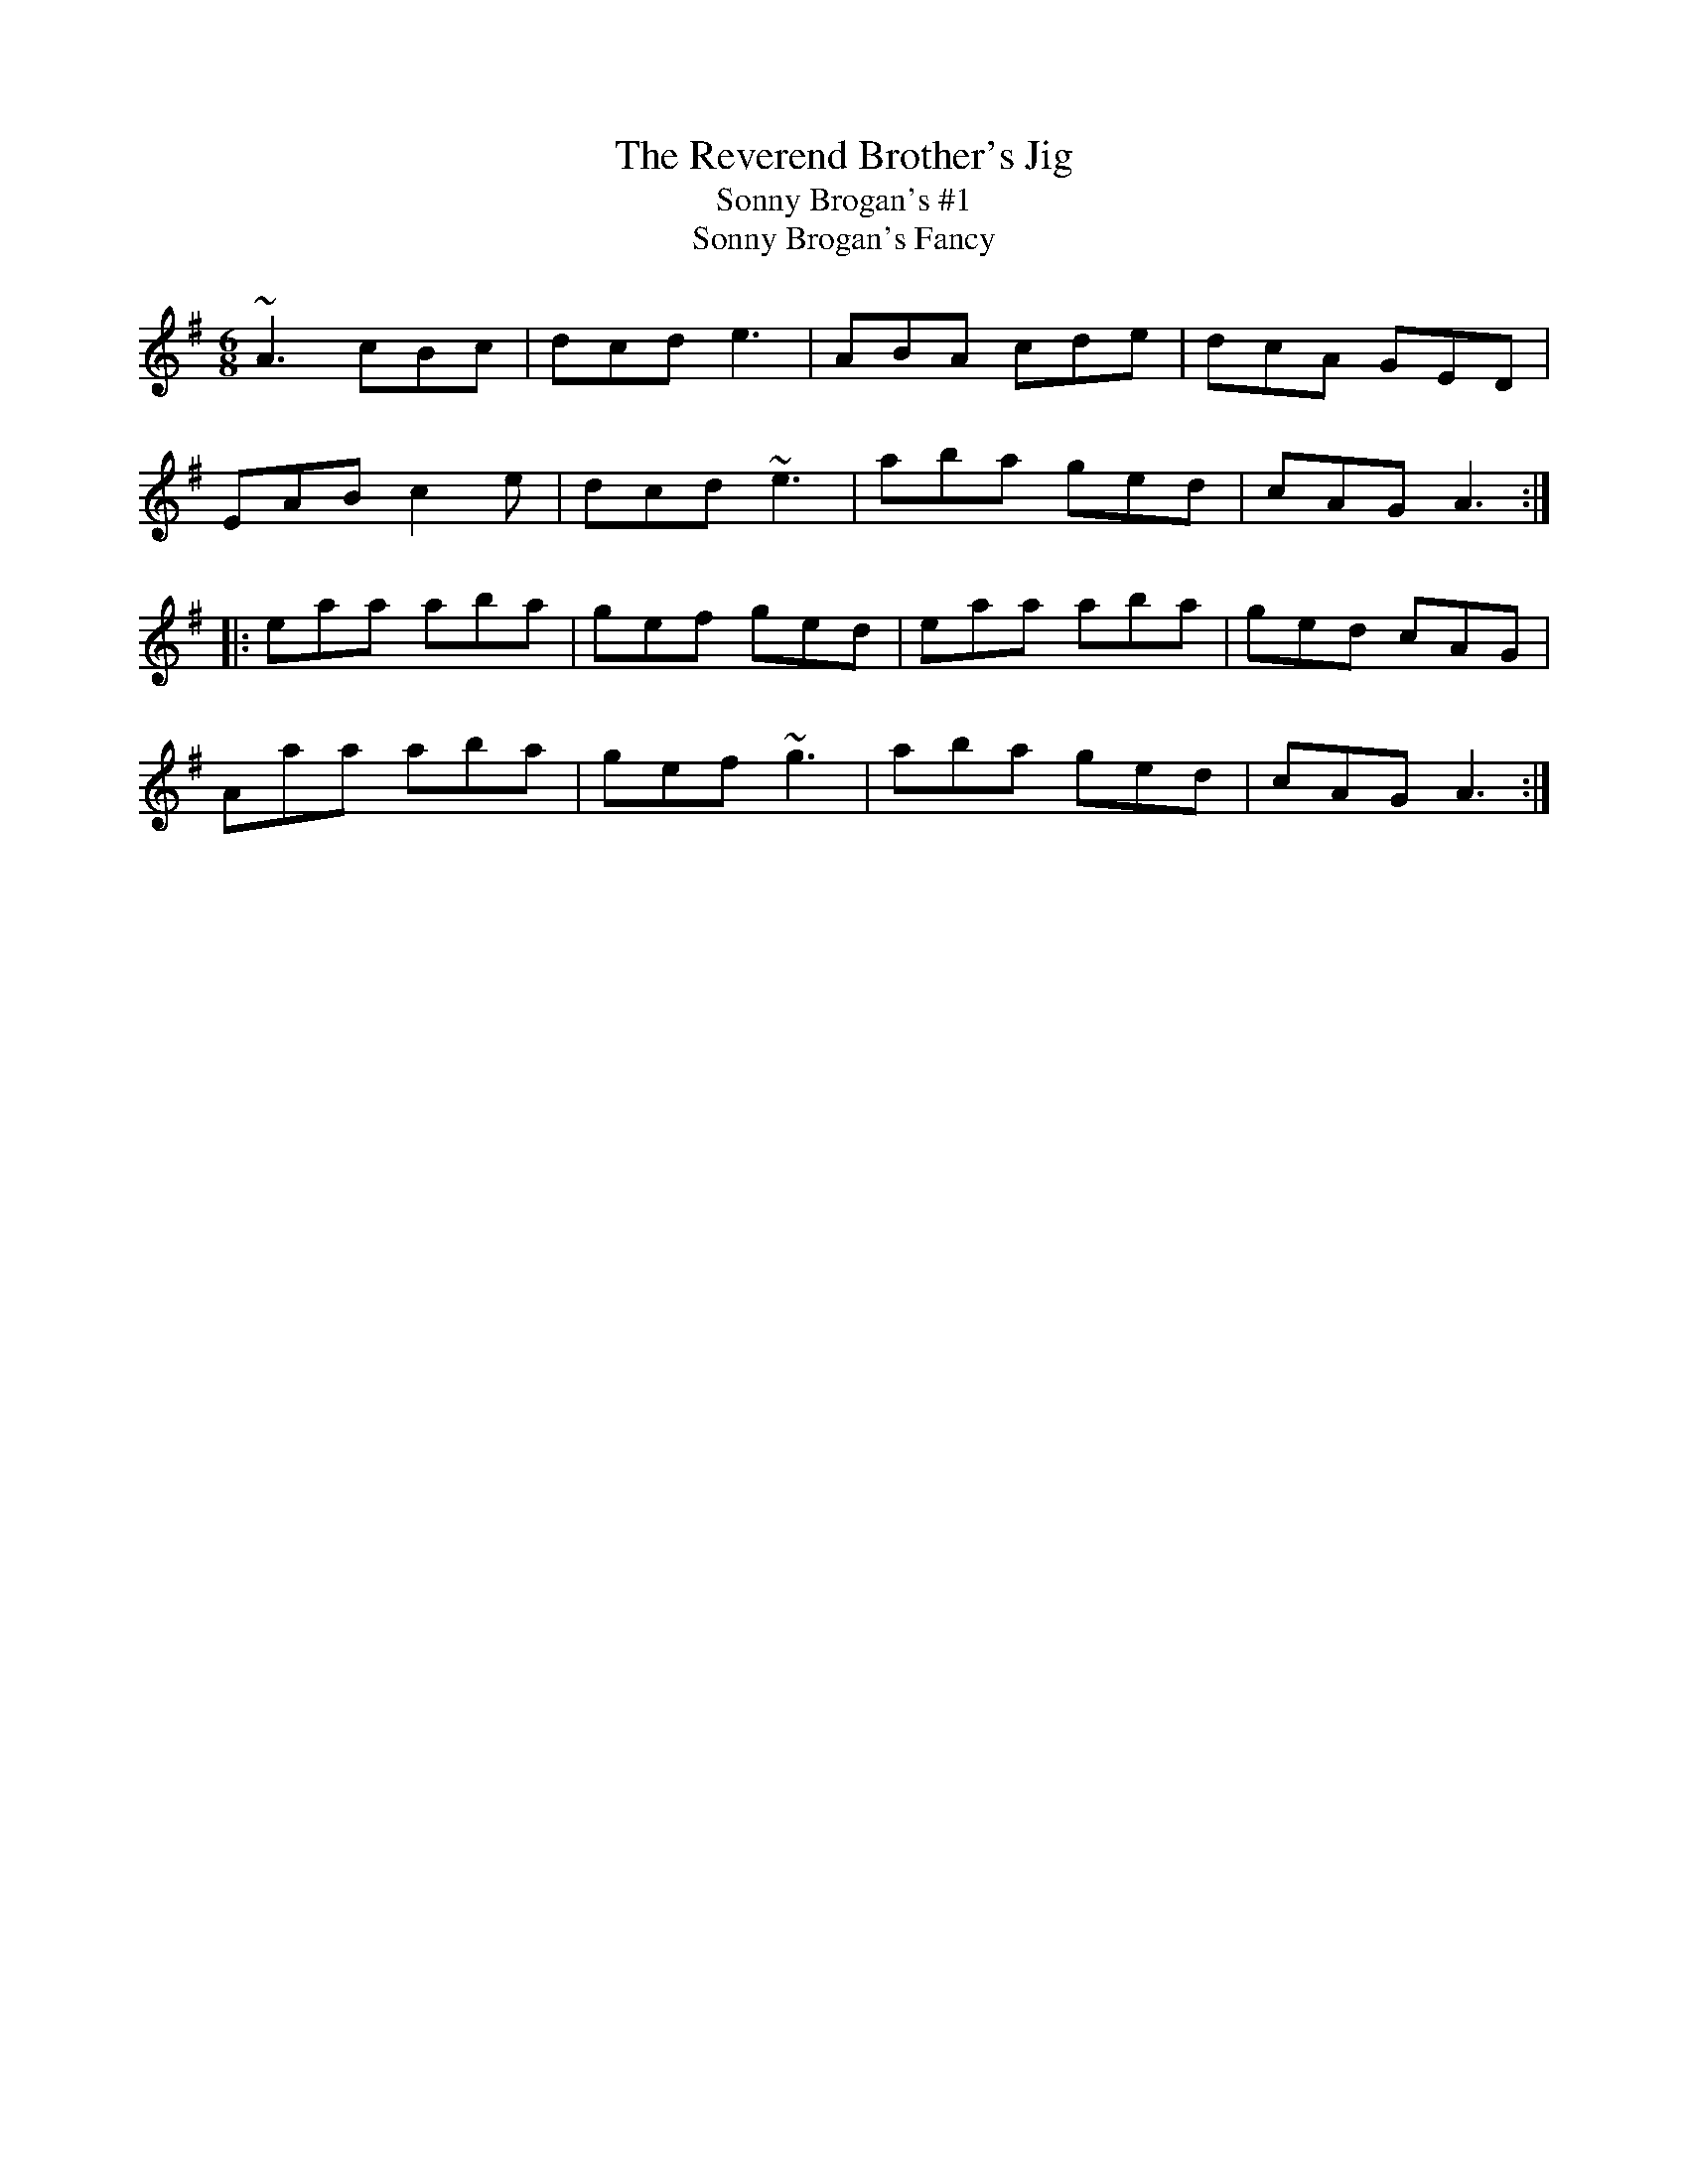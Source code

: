 X: 57
T:Reverend Brother's Jig, The
T:Sonny Brogan's #1
T:Sonny Brogan's Fancy
M:6/8
L:1/8
R:Double Jig
Z:
K:ADor
~A3 cBc|dcd e3|ABA cde|dcA GED|!
EAB c2e|dcd ~e3|aba ged|cAG A3:|!
|:eaa aba|gef ged|eaa aba|ged cAG|!
Aaa aba|gef ~g3|aba ged|cAG A3:|]!

